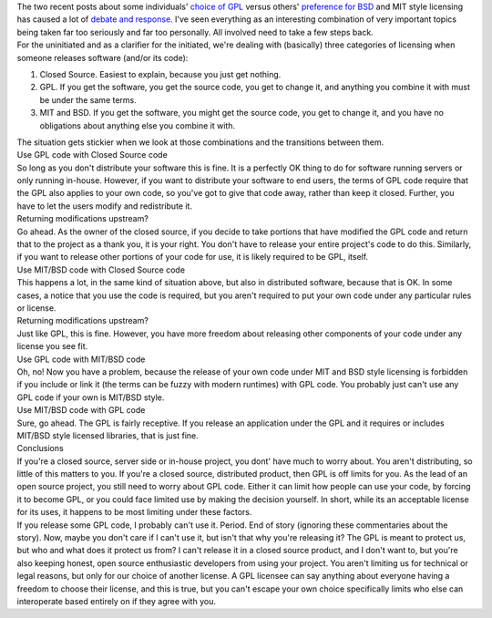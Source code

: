 | The two recent posts about some individuals' `choice of
  GPL <http://zedshaw.com/blog/2009-07-13.html>`__ versus others'
  `preference for BSD <http://zedshaw.com/blog/2009-07-15.html>`__ and
  MIT style licensing has caused a lot of `debate and
  response <http://twitter.com/#search?q=zed%20shaw>`__. I've seen
  everything as an interesting combination of very important topics
  being taken far too seriously and far too personally. All involved
  need to take a few steps back.
| For the uninitiated and as a clarifier for the initiated, we're
  dealing with (basically) three categories of licensing when someone
  releases software (and/or its code):

#. Closed Source. Easiest to explain, because you just get nothing.
#. GPL. If you get the software, you get the source code, you get to
   change it, and anything you combine it with must be under the same
   terms.
#. MIT and BSD. If you get the software, you might get the source code,
   you get to change it, and you have no obligations about anything else
   you combine it with.

| The situation gets stickier when we look at those combinations and the
  transitions between them.
| Use GPL code with Closed Source code
| So long as you don't distribute your software this is fine. It is a
  perfectly OK thing to do for software running servers or only running
  in-house. However, if you want to distribute your software to end
  users, the terms of GPL code require that the GPL also applies to your
  own code, so you've got to give that code away, rather than keep it
  closed. Further, you have to let the users modify and redistribute it.
| Returning modifications upstream?
| Go ahead. As the owner of the closed source, if you decide to take
  portions that have modified the GPL code and return that to the
  project as a thank you, it is your right. You don't have to release
  your entire project's code to do this. Similarly, if you want to
  release other portions of your code for use, it is likely required to
  be GPL, itself.
| Use MIT/BSD code with Closed Source code
| This happens a lot, in the same kind of situation above, but also in
  distributed software, because that is OK. In some cases, a notice that
  you use the code is required, but you aren't required to put your own
  code under any particular rules or license.
| Returning modifications upstream?
| Just like GPL, this is fine. However, you have more freedom about
  releasing other components of your code under any license you see fit.
| Use GPL code with MIT/BSD code
| Oh, no! Now you have a problem, because the release of your own code
  under MIT and BSD style licensing is forbidden if you include or link
  it (the terms can be fuzzy with modern runtimes) with GPL code. You
  probably just can't use any GPL code if your own is MIT/BSD style.
| Use MIT/BSD code with GPL code
| Sure, go ahead. The GPL is fairly receptive. If you release an
  application under the GPL and it requires or includes MIT/BSD style
  licensed libraries, that is just fine.
| Conclusions
| If you're a closed source, server side or in-house project, you dont'
  have much to worry about. You aren't distributing, so little of this
  matters to you. If you're a closed source, distributed product, then
  GPL is off limits for you. As the lead of an open source project, you
  still need to worry about GPL code. Either it can limit how people can
  use your code, by forcing it to become GPL, or you could face limited
  use by making the decision yourself. In short, while its an acceptable
  license for its uses, it happens to be most limiting under these
  factors.
| If you release some GPL code, I probably can't use it. Period. End of
  story (ignoring these commentaries about the story). Now, maybe you
  don't care if I can't use it, but isn't that why you're releasing it?
  The GPL is meant to protect us, but who and what does it protect us
  from? I can't release it in a closed source product, and I don't want
  to, but you're also keeping honest, open source enthusiastic
  developers from using your project. You aren't limiting us for
  technical or legal reasons, but only for our choice of another
  license. A GPL licensee can say anything about everyone having a
  freedom to choose their license, and this is true, but you can't
  escape your own choice specifically limits who else can interoperate
  based entirely on if they agree with you.
